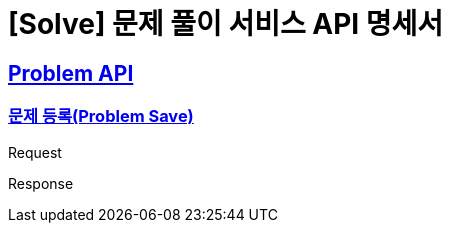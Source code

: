 = [Solve] 문제 풀이 서비스 API 명세서

:doctype: book
:icons: font
:source-highlighter: highlightjs // 문서에 표기되는 코드들의 하이라이팅을 highlightjs를 사용
:toc: left // toc (Table Of Contents)를 문서의 좌측에 두기
:toclevels: 2
:sectlinks:

== Problem API

=== 문제 등록(Problem Save)
Request
// include::{snippets}/problem/save/http-request.adoc[]

Response
// include::{snippets}/problem/save/http-response.adoc[]